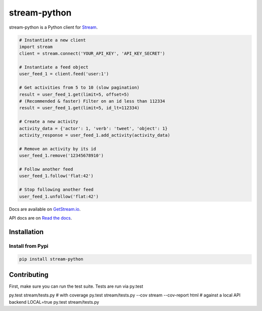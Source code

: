 stream-python
=========

.. image:: https://circleci.com/gh/tschellenbach/stream-python.png?circle-token=ca08d1aa53fd4f9c3255a89bde5cb08c59b9586a
   :target: https://circleci.com/gh/tschellenbach/stream-python/tree/master


stream-python is a Python client for `Stream <https://getstream.io/>`_.

.. code-block:: python

    # Instantiate a new client
    import stream
    client = stream.connect('YOUR_API_KEY', 'API_KEY_SECRET')

    # Instantiate a feed object
    user_feed_1 = client.feed('user:1')

    # Get activities from 5 to 10 (slow pagination)
    result = user_feed_1.get(limit=5, offset=5)
    # (Recommended & faster) Filter on an id less than 112334
    result = user_feed_1.get(limit=5, id_lt=112334)
    
    # Create a new activity
    activity_data = {'actor': 1, 'verb': 'tweet', 'object': 1}
    activity_response = user_feed_1.add_activity(activity_data)

    # Remove an activity by its id
    user_feed_1.remove('12345678910')
    
    # Follow another feed
    user_feed_1.follow('flat:42')

    # Stop following another feed
    user_feed_1.unfollow('flat:42')
    
    
Docs are available on `GetStream.io`_.

.. _GetStream.io: http://getstream.io/docs/


API docs are on `Read the docs`_.

.. _Read the docs: http://stream-python.readthedocs.org/en/latest/


Installation
------------

Install from Pypi
~~~~~~~~~~~~~~~~~~~~~

.. code-block:: bash

    pip install stream-python
    
    

Contributing
------------

First, make sure you can run the test suite. Tests are run via py.test

::

py.test stream/tests.py
# with coverage
py.test stream/tests.py --cov stream --cov-report html
# against a local API backend
LOCAL=true py.test stream/tests.py



